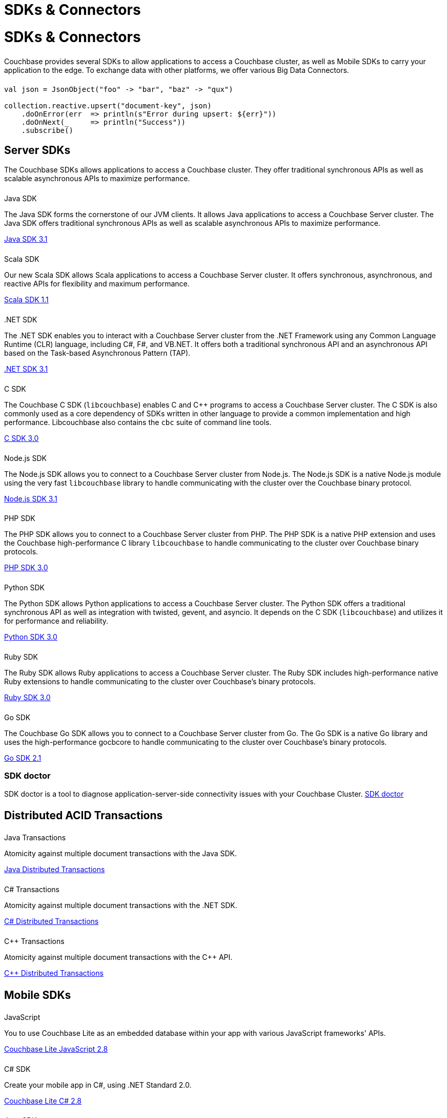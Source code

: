 = SDKs & Connectors
:page-aliases: sdks:intro.adoc
:page-layout: landing-page-top-level-sdk
:page-role: tiles
:!sectids:


= SDKs & Connectors
  
++++
<div class="card-row two-column-row">
++++

[.column]
====== {empty}
[.content]
Couchbase provides several SDKs to allow applications to access a Couchbase cluster, as well as Mobile SDKs to carry your application to the edge. 
To exchange data with other platforms, we offer various Big Data Connectors.

[.column]
====== {empty}
[.content]
[source,scala]
----
val json = JsonObject("foo" -> "bar", "baz" -> "qux")

collection.reactive.upsert("document-key", json)
    .doOnError(err  => println(s"Error during upsert: ${err}"))
    .doOnNext(_     => println("Success"))
    .subscribe()
----

++++
</div>
++++

== Server SDKs

The Couchbase SDKs allows applications to access a Couchbase cluster. 
They offer traditional synchronous APIs as well as scalable asynchronous APIs to maximize performance.

++++
<div class="card-row three-column-row">
++++

[.column]
====== {empty}
.Java SDK

[.content]
The Java SDK forms the cornerstone of our JVM clients.
It allows Java applications to access a Couchbase Server cluster.
The Java SDK offers traditional synchronous APIs as well as scalable asynchronous APIs to maximize performance.
[]
xref:3.1@java-sdk:hello-world:overview.adoc[Java SDK 3.1]

[.column]
====== {empty}
.Scala SDK

[.content]
Our new Scala SDK allows Scala applications to access a Couchbase Server cluster.
It offers synchronous, asynchronous, and reactive APIs for flexibility and maximum performance.
[]
xref:1.1@scala-sdk:hello-world:overview.adoc[Scala SDK 1.1]

[.column]
====== {empty}
..NET SDK

[.content]
The .NET SDK enables you to interact with a Couchbase Server cluster from the .NET Framework using any Common Language Runtime (CLR) language, including C#, F#, and VB.NET. 
It offers both a traditional synchronous API and an asynchronous API based on the Task-based Asynchronous Pattern (TAP).
[]
xref:3.1@dotnet-sdk:hello-world:overview.adoc[.NET SDK 3.1]

[.column]
====== {empty}
.C SDK

[.content]
The Couchbase C SDK (`libcouchbase`) enables C and C++ programs to access a Couchbase Server cluster.
The C SDK is also commonly used as a core dependency of SDKs written in other language to provide a common implementation and high performance.
Libcouchbase also contains the `cbc` suite of command line tools.
[]
xref:3.0@c-sdk:hello-world:overview.adoc[C SDK 3.0]


[.column]
====== {empty}
.Node.js SDK

[.content]
The Node.js SDK allows you to connect to a Couchbase Server cluster from Node.js.
The Node.js SDK is a native Node.js module using the very fast `libcouchbase` library to handle communicating with the cluster over the Couchbase binary protocol.
[]
xref:3.1@nodejs-sdk:hello-world:overview.adoc[Node.js SDK 3.1]

[.column]
====== {empty}
.PHP SDK

[.content]
The PHP SDK allows you to connect to a Couchbase Server cluster from PHP.
The PHP SDK is a native PHP extension and uses the Couchbase high-performance C library `libcouchbase` to handle communicating to the cluster over Couchbase binary protocols.
[]
xref:3.0@php-sdk:hello-world:overview.adoc[PHP SDK 3.0]

[.column]
====== {empty}
.Python SDK

[.content]
The Python SDK allows Python applications to access a Couchbase Server cluster.
The Python SDK offers a traditional synchronous API as well as integration with twisted, gevent, and asyncio.
It depends on the C SDK (`libcouchbase`) and utilizes it for performance and reliability.
[]
xref:3.0@python-sdk:hello-world:overview.adoc[Python SDK 3.0]

[.column]
====== {empty}
.Ruby SDK

[.content]
The Ruby SDK allows Ruby applications to access a Couchbase Server cluster. 
The Ruby SDK includes high-performance native Ruby extensions to handle communicating to the cluster over Couchbase's binary protocols.
[]
xref:3.0@ruby-sdk:hello-world:overview.adoc[Ruby SDK 3.0]

[.column]
====== {empty}
.Go SDK

[.content]
The Couchbase Go SDK allows you to connect to a Couchbase Server cluster from Go.
The Go SDK is a native Go library and uses the high-performance gocbcore to handle communicating to the cluster over Couchbase's binary protocols.
[]
xref:2.1@go-sdk:hello-world:overview.adoc[Go SDK 2.1]

++++
</div>
++++

=== SDK doctor
[]
SDK doctor is a tool to diagnose application-server-side connectivity issues with your Couchbase Cluster.
xref:6.6@server:sdk:sdk-doctor.adoc[SDK doctor]


[.column]
====== {empty}


== Distributed ACID Transactions

++++
<div class="card-row three-column-row">
++++

[.column]
====== {empty}
.Java Transactions

[.content]
Atomicity against multiple document transactions with the Java SDK.
[]
xref:3.1@java-sdk:howtos:distributed-acid-transactions-from-the-sdk.adoc[Java Distributed Transactions]


[.column]
====== {empty}
.C# Transactions

[.content]
Atomicity against multiple document transactions with the .NET SDK.
[]
xref:3.1@dotnet-sdk:howtos:distributed-acid-transactions-from-the-sdk.adoc[C# Distributed Transactions]


[.column]
====== {empty}
.C++ Transactions

[.content]
Atomicity against multiple document transactions with the {cpp} API.
[]
xref:1.0@cxx-txns::distributed-acid-transactions-from-the-sdk.adoc[C++ Distributed Transactions]

++++
</div>
++++


[.column]
====== {empty}

== Mobile SDKs

++++
<div class="card-row three-column-row">
++++



[.column]
====== {empty}
.JavaScript

[.content]
You to use Couchbase Lite as an embedded database within your app with various JavaScript frameworks' APIs.
[]
xref:2.8@couchbase-lite::javascript.adoc[Couchbase Lite JavaScript 2.8]


[.column]
====== {empty}
.C# SDK

[.content]
Create your mobile app in C#, using .NET Standard 2.0.
[]
xref:2.8@couchbase-lite:csharp:quickstart.adoc[Couchbase Lite C# 2.8]


[.column]
====== {empty}
.Java SDK

[.content]
Develop and deploy your Couchbase Lite applications to a JVM environment. 
[]
xref:2.8@couchbase-lite:java:quickstart.adoc[Couchbase Lite Java 2.8]

[.column]
====== {empty}
.Java Android SDK

[.content]
Create an Android app, using Couchbase Lite as an embedded database.
[]
xref:2.8@couchbase-lite:android:quickstart.adoc[Couchbase Lite Java Android 2.8]


[.column]
====== {empty}
.Swift SDK

[.content]
Create an iOS app in Swift, using Couchbase Lite as an embedded database.
[]
xref:2.8@couchbase-lite:swift:quickstart.adoc[Couchbase Lite Swift 2.8]

[.column]
====== {empty}
.Objective-C SDK

[.content]
Create an iOS app in Objective-C, using Couchbase Lite as an embedded database.
[]
xref:2.8@couchbase-lite:objc:quickstart.adoc[Couchbase Lite Objective-C 2.8]



++++
</div>
++++

[.column]
====== {empty}

== Big Data Connectors

++++
<div class="card-row two-column-row">
++++

[.column]
.Elasticsearch
* xref:elasticsearch-connector::getting-started.adoc[Get Started]
* xref:elasticsearch-connector::configuration.adoc[Configuration]
* xref:elasticsearch-connector::migration.adoc[Migrating from Elasticsearch Plug-in]

[.column]
.Kafka
* xref:kafka-connector::quickstart.adoc[Get Started]
* xref:kafka-connector::source-configuration-options.adoc[Source Configuration]
* xref:kafka-connector::sink-configuration-options.adoc[Sink Configuration]
* xref:kafka-connector::streams-sample.adoc[Sample Application with Kafka Steams]

[.column]
.Spark
* xref:spark-connector::getting-started.adoc[Get Started]
* xref:spark-connector::dev-workflow.adoc[Development Workflow]
* xref:spark-connector::java-api.adoc[Java API]

[.column]
.ODBC and JDBC Drivers

[.content]
ODBC and JDBC drivers enable any application based on the ODBC/JDBC standards, for example Microsoft Excel, QlikView, SAP Lumira, or Tableau, to connect to a Couchbase Server or cluster.
{empty}
xref:server:connectors:odbc-jdbc-drivers.adoc[ODBC and JDBC Drivers]


++++
</div>
++++

[.column]
====== {empty}

== Couchbase Community

++++
<div class="card-row three-column-row">
++++

[.column]
====== {empty}
.Community Help

[.content]
In addition to the Couchbase https://www.couchbase.com/support-policy[Support Team], help can be found from the community in our https://forums.couchbase.com/[forums], and on our https://gitter.im/couchbase/discuss[Gitter page].

[.column]
====== {empty}
.Integrations

[.content]
Information on some 3rd-party SDK integrations, such as xref:3.1@java-sdk:project-docs:compatibility.adoc#spring-compat[Spring Data], can be found in the SDK docs.

[.column]
====== {empty}
.Tutorials

[.content]
The https://docs.couchbase.com/tutorials/quick-start/quickstart-java3-native-intellij-firstquery-cb65.html[developer bootstrap exercises and other tutorials] highlight the use of Couchbase SDKs in the stacks you are most likely to use in development, such as Spring Data, Node Ottoman, and Python Flask.

++++
</div>
++++
